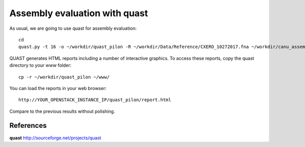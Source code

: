 Assembly evaluation with quast
------------------------------

As usual, we are going to use quast for assembly evaluation::

  cd
  quast.py -t 16 -o ~/workdir/quast_pilon -R ~/workdir/Data/Reference/CXERO_10272017.fna ~/workdir/canu_assembly/largestContig.fasta ~/workdir/Pilon/Pilon_round1.fasta ~/workdir/Pilon/Pilon_round2.fasta ~/workdir/Pilon/Pilon_round3.fasta ~/workdir/Pilon/Pilon_round4.fasta

QUAST generates HTML reports including a number of interactive graphics. To access these reports, copy the
quast directory to your `www` folder::

  cp -r ~/workdir/quast_pilon ~/www/

You can load the reports in your web browser::

  http://YOUR_OPENSTACK_INSTANCE_IP/quast_pilon/report.html

Compare to the previous results without polishing.

References
^^^^^^^^^^

**quast** http://sourceforge.net/projects/quast
